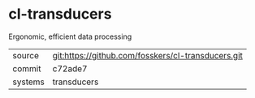* cl-transducers

Ergonomic, efficient data processing

|---------+----------------------------------------------------|
| source  | git:https://github.com/fosskers/cl-transducers.git |
| commit  | c72ade7                                            |
| systems | transducers                                        |
|---------+----------------------------------------------------|
